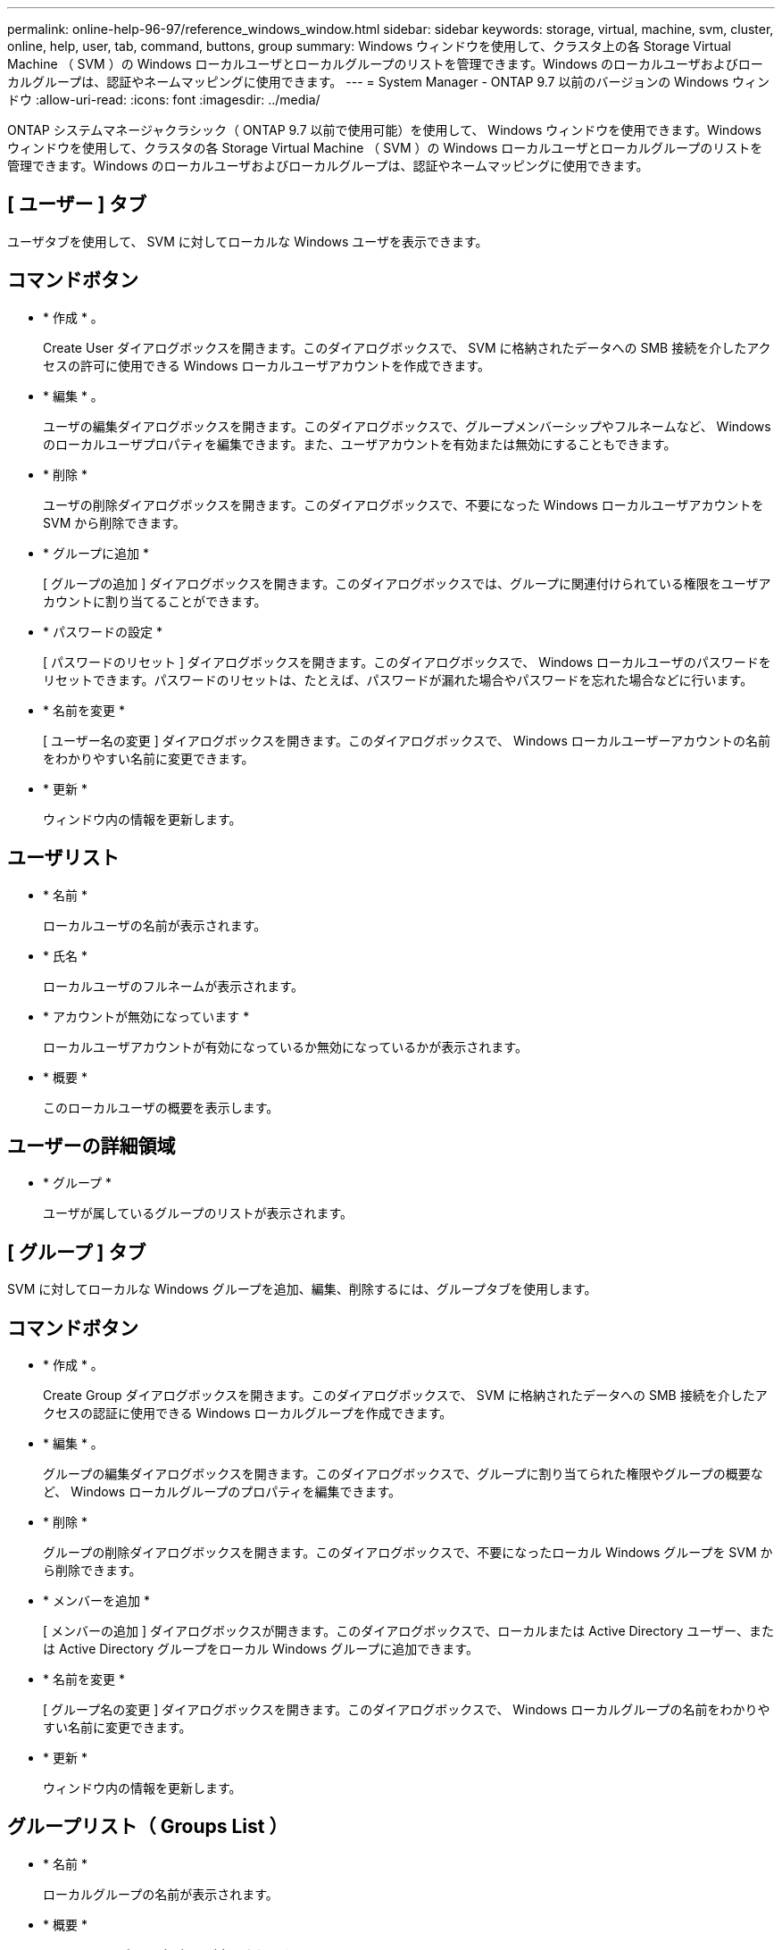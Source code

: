 ---
permalink: online-help-96-97/reference_windows_window.html 
sidebar: sidebar 
keywords: storage, virtual, machine, svm, cluster, online, help, user, tab, command, buttons, group 
summary: Windows ウィンドウを使用して、クラスタ上の各 Storage Virtual Machine （ SVM ）の Windows ローカルユーザとローカルグループのリストを管理できます。Windows のローカルユーザおよびローカルグループは、認証やネームマッピングに使用できます。 
---
= System Manager - ONTAP 9.7 以前のバージョンの Windows ウィンドウ
:allow-uri-read: 
:icons: font
:imagesdir: ../media/


[role="lead"]
ONTAP システムマネージャクラシック（ ONTAP 9.7 以前で使用可能）を使用して、 Windows ウィンドウを使用できます。Windows ウィンドウを使用して、クラスタの各 Storage Virtual Machine （ SVM ）の Windows ローカルユーザとローカルグループのリストを管理できます。Windows のローカルユーザおよびローカルグループは、認証やネームマッピングに使用できます。



== [ ユーザー ] タブ

ユーザタブを使用して、 SVM に対してローカルな Windows ユーザを表示できます。



== コマンドボタン

* * 作成 * 。
+
Create User ダイアログボックスを開きます。このダイアログボックスで、 SVM に格納されたデータへの SMB 接続を介したアクセスの許可に使用できる Windows ローカルユーザアカウントを作成できます。

* * 編集 * 。
+
ユーザの編集ダイアログボックスを開きます。このダイアログボックスで、グループメンバーシップやフルネームなど、 Windows のローカルユーザプロパティを編集できます。また、ユーザアカウントを有効または無効にすることもできます。

* * 削除 *
+
ユーザの削除ダイアログボックスを開きます。このダイアログボックスで、不要になった Windows ローカルユーザアカウントを SVM から削除できます。

* * グループに追加 *
+
[ グループの追加 ] ダイアログボックスを開きます。このダイアログボックスでは、グループに関連付けられている権限をユーザアカウントに割り当てることができます。

* * パスワードの設定 *
+
[ パスワードのリセット ] ダイアログボックスを開きます。このダイアログボックスで、 Windows ローカルユーザのパスワードをリセットできます。パスワードのリセットは、たとえば、パスワードが漏れた場合やパスワードを忘れた場合などに行います。

* * 名前を変更 *
+
[ ユーザー名の変更 ] ダイアログボックスを開きます。このダイアログボックスで、 Windows ローカルユーザーアカウントの名前をわかりやすい名前に変更できます。

* * 更新 *
+
ウィンドウ内の情報を更新します。





== ユーザリスト

* * 名前 *
+
ローカルユーザの名前が表示されます。

* * 氏名 *
+
ローカルユーザのフルネームが表示されます。

* * アカウントが無効になっています *
+
ローカルユーザアカウントが有効になっているか無効になっているかが表示されます。

* * 概要 *
+
このローカルユーザの概要を表示します。





== ユーザーの詳細領域

* * グループ *
+
ユーザが属しているグループのリストが表示されます。





== [ グループ ] タブ

SVM に対してローカルな Windows グループを追加、編集、削除するには、グループタブを使用します。



== コマンドボタン

* * 作成 * 。
+
Create Group ダイアログボックスを開きます。このダイアログボックスで、 SVM に格納されたデータへの SMB 接続を介したアクセスの認証に使用できる Windows ローカルグループを作成できます。

* * 編集 * 。
+
グループの編集ダイアログボックスを開きます。このダイアログボックスで、グループに割り当てられた権限やグループの概要など、 Windows ローカルグループのプロパティを編集できます。

* * 削除 *
+
グループの削除ダイアログボックスを開きます。このダイアログボックスで、不要になったローカル Windows グループを SVM から削除できます。

* * メンバーを追加 *
+
[ メンバーの追加 ] ダイアログボックスが開きます。このダイアログボックスで、ローカルまたは Active Directory ユーザー、または Active Directory グループをローカル Windows グループに追加できます。

* * 名前を変更 *
+
[ グループ名の変更 ] ダイアログボックスを開きます。このダイアログボックスで、 Windows ローカルグループの名前をわかりやすい名前に変更できます。

* * 更新 *
+
ウィンドウ内の情報を更新します。





== グループリスト（ Groups List ）

* * 名前 *
+
ローカルグループの名前が表示されます。

* * 概要 *
+
このローカルグループの概要が表示されます。





== グループの詳細領域

* * 特権 *
+
選択したグループに関連付けられている権限のリストが表示されます。

* * ユーザー *
+
選択したグループに関連付けられているローカルユーザのリストが表示されます。



* 関連情報 *

xref:task_creating_local_user_group.adoc[Windows ローカルグループを作成します]

xref:task_editing_local_windows_group_properties.adoc[Windows ローカルグループのプロパティを編集します]

xref:task_adding_user_accounts_to_windows_local_group.adoc[Windows ローカルグループへのユーザアカウントの追加]

xref:task_renaming_local_windows_group.adoc[Windows ローカルグループの名前変更]

xref:task_deleting_local_windows_group.adoc[Windows ローカルグループを削除する]

xref:task_creating_local_windows_user_accounts.adoc[Windows ローカルユーザアカウントの作成]

xref:task_editing_local_windows_user_properties.adoc[Windows ローカルユーザのプロパティを編集する]

xref:task_assigning_group_memberships_to_user_account.adoc[ユーザアカウントへのグループメンバーシップの割り当て]

xref:task_renaming_local_windows_user.adoc[Windows ローカルユーザの名前変更]

xref:task_changing_password_for_windows_local_users.adoc[Windows ローカルユーザのパスワードをリセットする]

xref:task_deleting_local_windows_user_account.adoc[Windows ローカルユーザアカウントを削除する]
